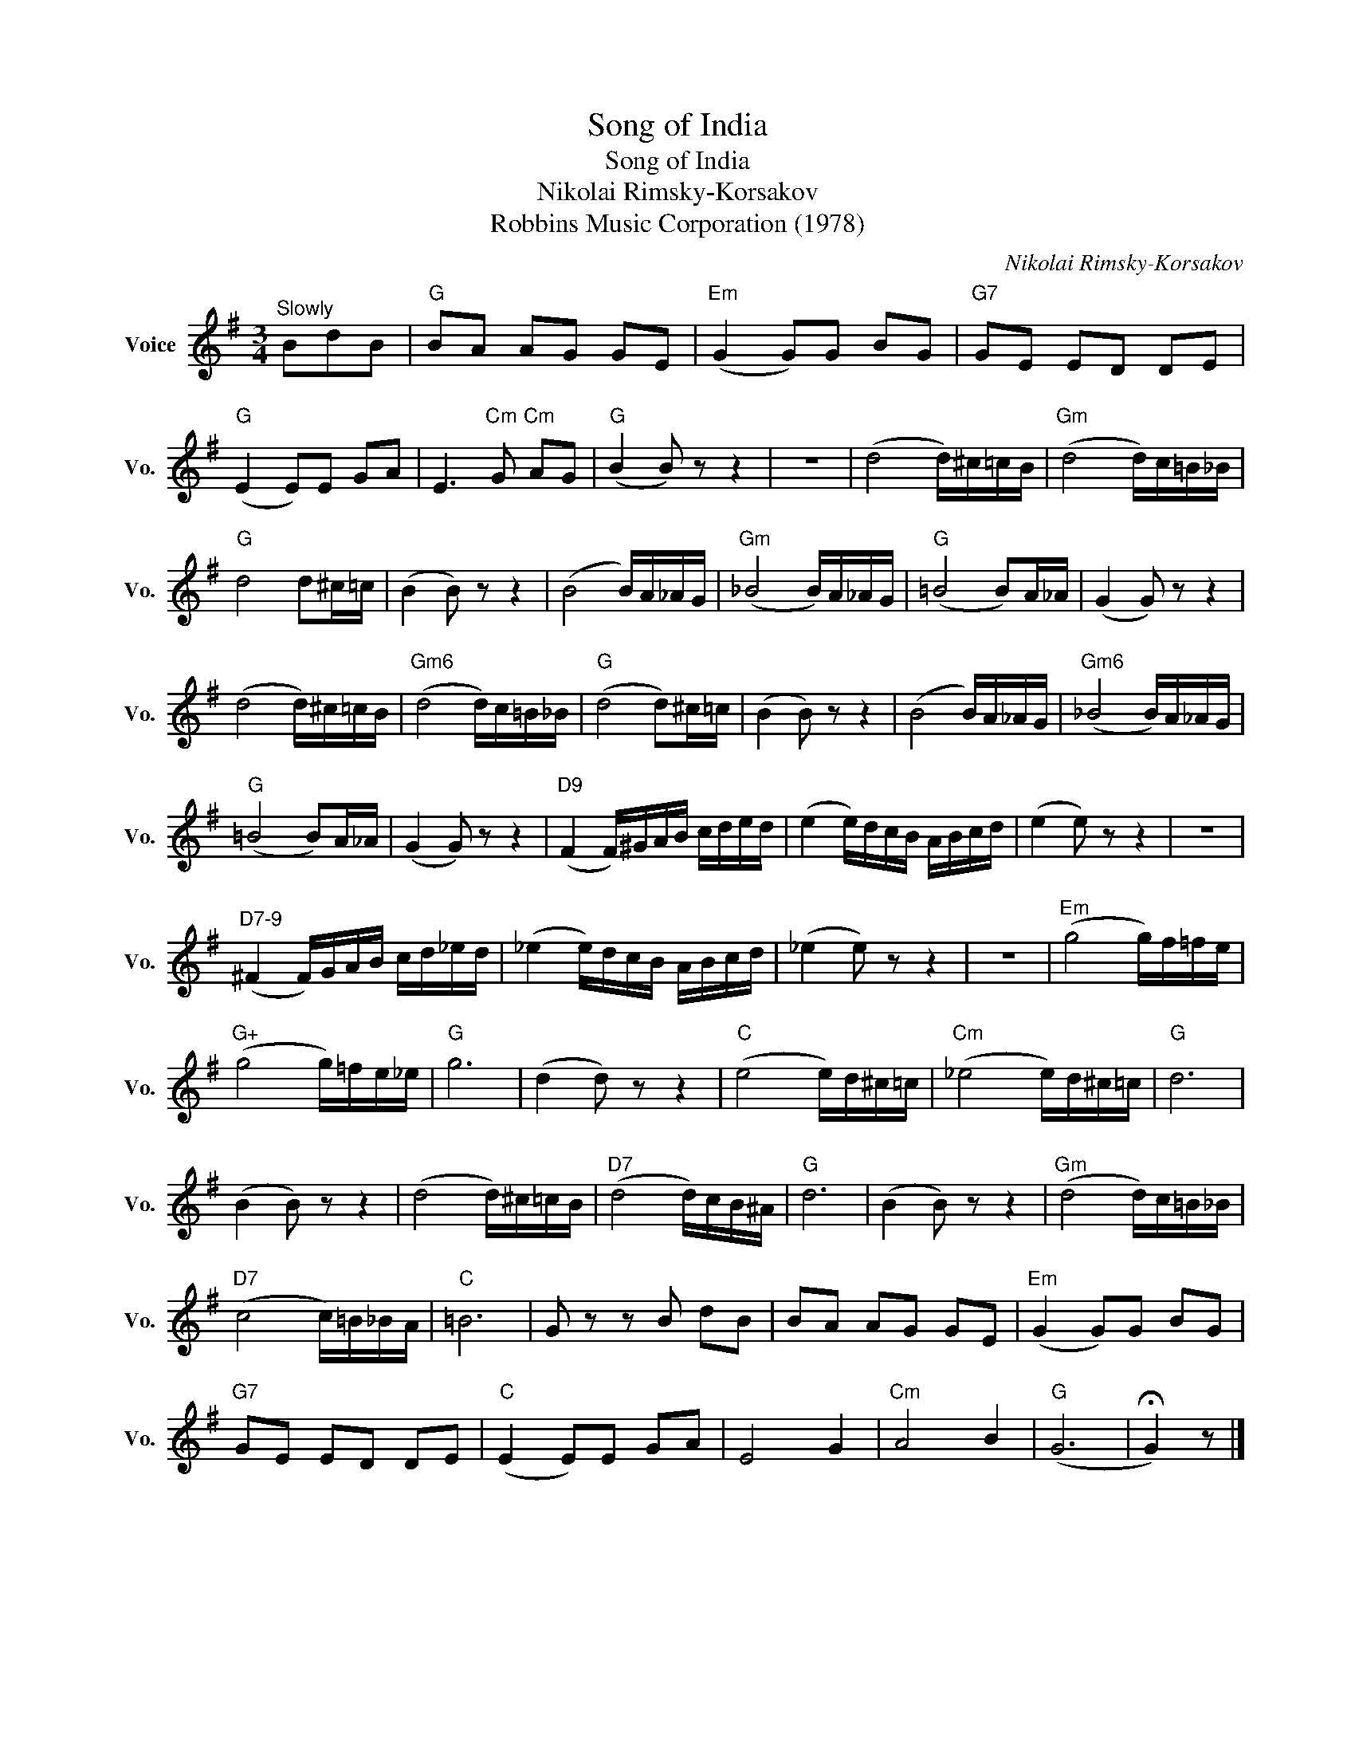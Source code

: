 X:1
T:Song of India
T:Song of India
T:Nikolai Rimsky-Korsakov
T: Robbins Music Corporation (1978)
C:Nikolai Rimsky-Korsakov
Z:All Rights Reserved
L:1/16
M:3/4
K:G
V:1 treble nm="Voice" snm="Vo."
%%MIDI program 52
V:1
"^Slowly" B2d2B2 |"G" B2A2 A2G2 G2E2 |"Em" (G4 G2)G2 B2G2 |"G7" G2E2 E2D2 D2E2 | %4
"G" (E4 E2)E2 G2A2 | E6"Cm" G2"Cm" A2G2 |"G" (B4 B2) z2 z4 | z12 | (d8 d)^c=cB |"Gm" (d8 d)c=B_B | %10
"G" d8 d2^c=c | (B4 B2) z2 z4 | (B8 B)A_AG |"Gm" (_B8 B)A_AG |"G" (=B8 B2)A_A | (G4 G2) z2 z4 | %16
 (d8 d)^c=cB |"Gm6" (d8 d)c=B_B |"G" (d8 d2)^c=c | (B4 B2) z2 z4 | (B8 B)A_AG |"Gm6" (_B8 B)A_AG | %22
"G" (=B8 B2)A_A | (G4 G2) z2 z4 |"D9" (F4 F)^GAB cded | (e4 e)dcB ABcd | (e4 e2) z2 z4 | z12 | %28
"^D7-9" (^F4 F)GAB cd_ed | (_e4 e)dcB ABcd | (_e4 e2) z2 z4 | z12 |"Em" (g8 g)f=fe | %33
"G+" (g8 g)=fe_e |"G" g12 | (d4 d2) z2 z4 |"C" (e8 e)d^c=c |"Cm" (_e8 e)d^c=c |"G" d12 | %39
 (B4 B2) z2 z4 | (d8 d)^c=cB |"D7" (d8 d)cB^A |"G" d12 | (B4 B2) z2 z4 |"Gm" (d8 d)c=B_B | %45
"D7" (c8 c)=B_BA |"C" =B12 | G2 z2 z2 B2 d2B2 | B2A2 A2G2 G2E2 |"Em" (G4 G2)G2 B2G2 | %50
"G7" G2E2 E2D2 D2E2 |"C" (E4 E2)E2 G2A2 | E8 G4 |"Cm" A8 B4 |"G" (G12 | !fermata!G4) z2 |] %56

